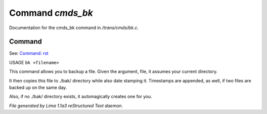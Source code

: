 Command *cmds_bk*
******************

Documentation for the cmds_bk command in */trans/cmds/bk.c*.

Command
=======

See: `Command: rst <rst.html>`_ 

USAGE ``bk <filename>``

This command allows you to backup a file.
Given the argument, file, it assumes your current
directory.

It then copies this file to ./bak/ directory while
also date stamping it. Timestamps are appended, as
well, if two files are backed up on the same day.

Also, if no ./bak/ directory exists, it automagically
creates one for you.

.. TAGS: RST



*File generated by Lima 1.1a3 reStructured Text daemon.*
